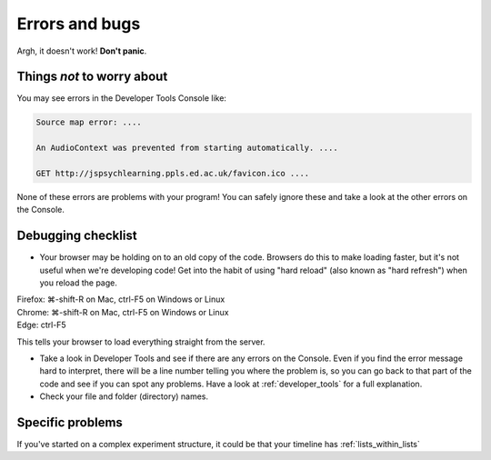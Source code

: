 Errors and bugs
===============

Argh, it doesn't work!  **Don't panic**.

Things *not* to worry about
---------------------------

You may see errors in the Developer Tools Console like:

.. code::

    Source map error: ....

    An AudioContext was prevented from starting automatically. ....

    GET http://jspsychlearning.ppls.ed.ac.uk/favicon.ico ....

None of these errors are problems with your program! You can safely ignore these and take a look at the other errors on the Console.

Debugging checklist
-------------------

* Your browser may be holding on to an old copy of the code. Browsers do this to make loading faster, but it's not useful when we're developing code! Get into the habit of using "hard reload" (also known as "hard refresh") when you reload the page. 
   
| Firefox: ⌘-shift-R on Mac, ctrl-F5 on Windows or Linux
| Chrome: ⌘-shift-R on Mac, ctrl-F5 on Windows or Linux
| Edge: ctrl-F5

This tells your browser to load everything straight from the server.

* Take a look in Developer Tools and see if there are any errors on the Console. Even if you find the error message hard to interpret, there will be a line number telling you where the problem is, so you can go back to that part of the code and see if you can spot any problems. Have a look at :ref:`developer_tools` for a full explanation.

* Check your file and folder (directory) names.

Specific problems
-----------------

If you've started on a complex experiment structure, it could be that your timeline has :ref:`lists_within_lists`